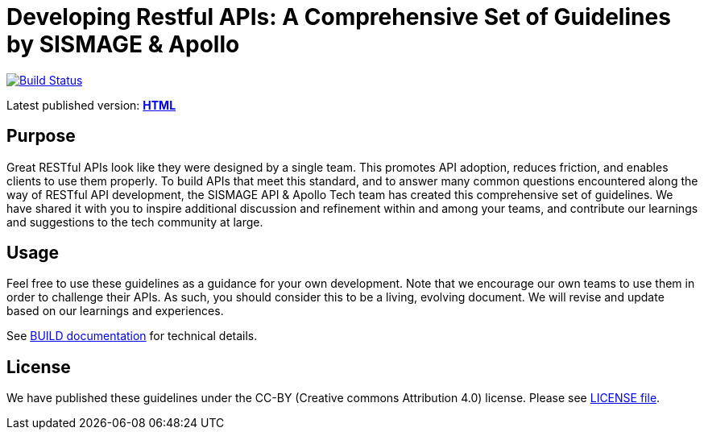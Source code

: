 = Developing Restful APIs: A Comprehensive Set of Guidelines by SISMAGE & Apollo

https://github.com/fabref-34/smg-apollo-restful-api-guidelines/actions[image:https://github.com/fabref-34/smg-apollo-restful-api-guidelines/workflows/html_generation/badge.svg?branch=master[Build Status]]

Latest published version:
https://fabref-34.github.io/smg-apollo-restful-api-guidelines/[*HTML*]

== Purpose

Great RESTful APIs look like they were designed by a single team. This
promotes API adoption, reduces friction, and enables clients to use them
properly. To build APIs that meet this standard, and to answer many
common questions encountered along the way of RESTful API development,
the SISMAGE API & Apollo Tech team has created this comprehensive set of guidelines.
We have shared it with you to inspire additional discussion and
refinement within and among your teams, and contribute our learnings and
suggestions to the tech community at large.

== Usage

Feel free to use these guidelines as a guidance for your own
development. Note that we encourage our own teams to use them in order
to challenge their APIs. As such, you should consider this to be a
living, evolving document. We will revise and update based on our
learnings and experiences.

See link:BUILD.adoc[BUILD documentation] for technical details.

== License

We have published these guidelines under the CC-BY (Creative commons
Attribution 4.0) license. Please see link:LICENSE[LICENSE file].
